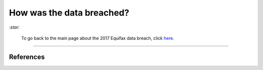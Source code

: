 ==========================
How was the data breached?
==========================
`:star:`

  To go back to the main page about the 2017 Equifax data breach, click 
  `here`_.
  
----------

References
==========

.. URLs
.. _here: https://github.com/raul23/equifax-data-breach/blob/main/README.rst
